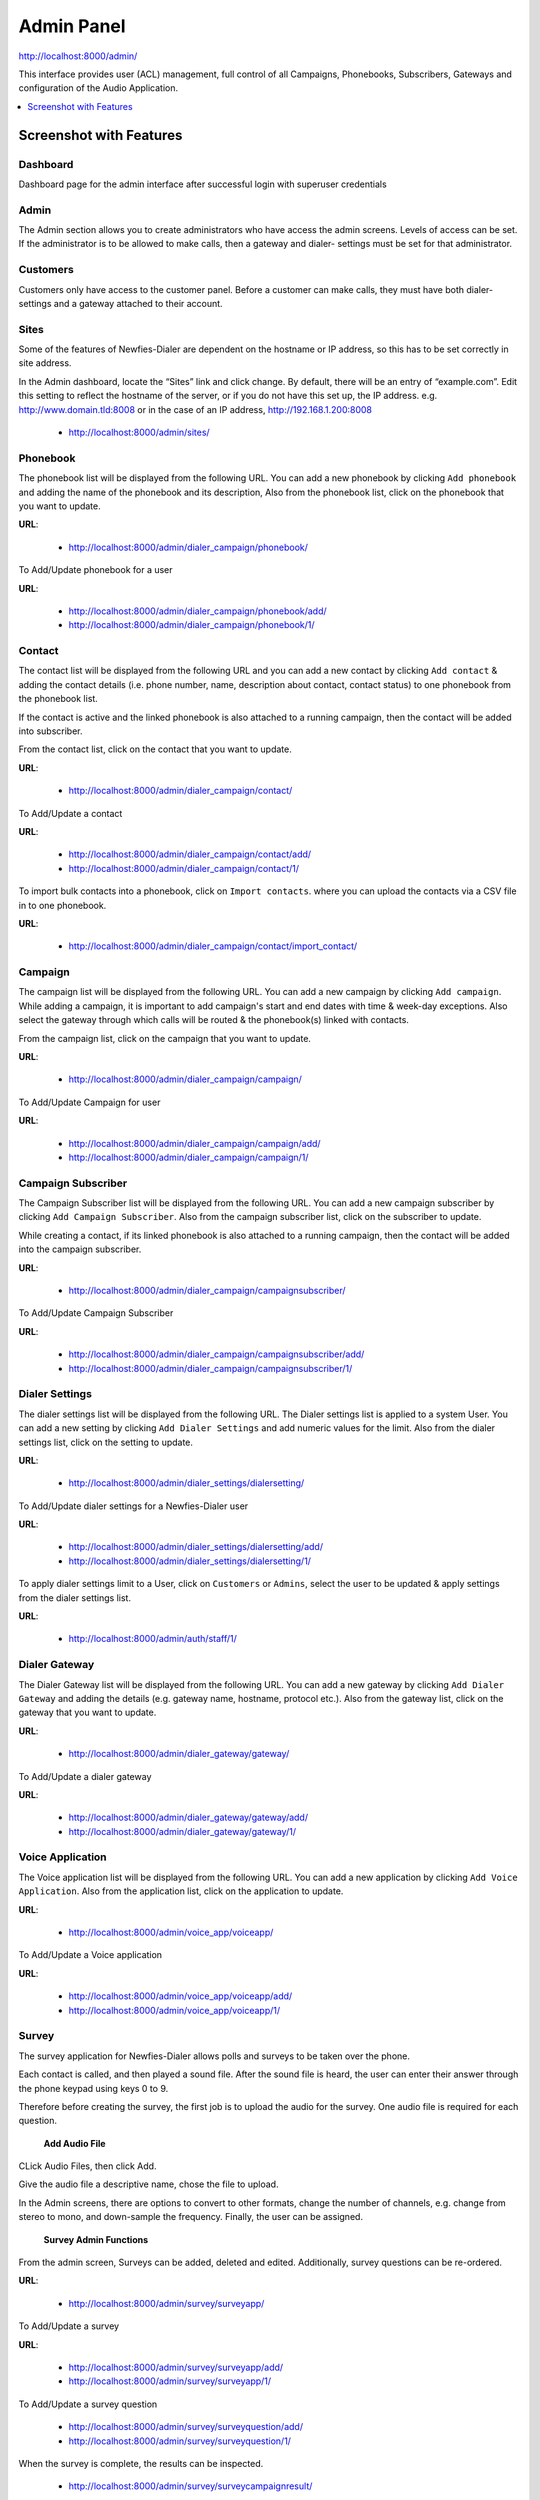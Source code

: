 .. _admin-panel:

===========
Admin Panel
===========

http://localhost:8000/admin/

This interface provides user (ACL) management, full control of all
Campaigns, Phonebooks, Subscribers, Gateways and configuration of the
Audio Application.

.. contents::
    :local:
    :depth: 1

.. _admin-screenshot-features:

Screenshot with Features
========================

Dashboard
~~~~~~~~~

Dashboard page for the admin interface after successful login with superuser credentials

.. image:: ../_static/images/admin_screenshot.png
    :width: 1000


Admin
~~~~~

The Admin section allows you to create administrators who have access the admin screens. Levels of
access can be set. If the administrator is to be allowed to make calls, then a gateway and dialer-
settings must be set for that administrator.


Customers
~~~~~~~~~

Customers only have access to the customer panel. Before a customer can make calls, they must have
both dialer-settings and a gateway attached to their account.



Sites
~~~~~

Some of the features of Newfies-Dialer are dependent on the hostname or IP address, so this has to
be set correctly in site address.

In the Admin dashboard, locate the “Sites” link and click change. By default, there will be an entry
of “example.com”. Edit this setting to reflect the hostname of the server, or if you do not have
this set up, the IP address. e.g.  http://www.domain.tld:8008 or in the case of an IP address,
http://192.168.1.200:8008

	* http://localhost:8000/admin/sites/


.. _admin-phonebook-access:

Phonebook
~~~~~~~~~

The phonebook list will be displayed from the following URL. You can add a new
phonebook by clicking ``Add phonebook`` and adding the name of the phonebook and its
description, Also from the phonebook list, click on the phonebook that you want
to update.

**URL**:

    * http://localhost:8000/admin/dialer_campaign/phonebook/

.. image:: ../_static/images/admin/phonebook_list.png
    :width: 1000

To Add/Update phonebook for a user

**URL**:

    * http://localhost:8000/admin/dialer_campaign/phonebook/add/
    * http://localhost:8000/admin/dialer_campaign/phonebook/1/

.. image:: ../_static/images/admin/update_phonebook.png
    :width: 1000

.. _admin-contact-access:

Contact
~~~~~~~

The contact list will be displayed from the following URL and you can add a new contact
by clicking ``Add contact`` & adding the contact details (i.e. phone number, name,
description about contact, contact status) to one phonebook from the phonebook list.

If the contact is active and the linked phonebook is also attached to a running campaign,
then the contact will be added into subscriber.

From the contact list, click on the contact that you want to update.

**URL**:

    * http://localhost:8000/admin/dialer_campaign/contact/

.. image:: ../_static/images/admin/contact_list.png
    :width: 1000

To Add/Update a contact

**URL**:

    * http://localhost:8000/admin/dialer_campaign/contact/add/
    * http://localhost:8000/admin/dialer_campaign/contact/1/

.. image:: ../_static/images/admin/update_contact.png
    :width: 1000

To import bulk contacts into a phonebook, click on ``Import contacts``.
where you can upload the contacts via a CSV file in to one phonebook.

**URL**:

    * http://localhost:8000/admin/dialer_campaign/contact/import_contact/

.. image:: ../_static/images/admin/import_contact.png


.. _admin-campaign-access:

Campaign
~~~~~~~~

The campaign list will be displayed from the following URL. You can add a new campaign
by clicking ``Add campaign``. While adding a campaign, it is important to add campaign's
start and end dates with time & week-day exceptions. Also select the gateway
through which calls will be routed & the phonebook(s) linked with contacts.

From the campaign list, click on the campaign that you want to update.

**URL**:

    * http://localhost:8000/admin/dialer_campaign/campaign/

.. image:: ../_static/images/admin/campaign_list.png
    :width: 1000

To Add/Update Campaign for user

**URL**:

    * http://localhost:8000/admin/dialer_campaign/campaign/add/
    * http://localhost:8000/admin/dialer_campaign/campaign/1/

.. image:: ../_static/images/admin/update_campaign.png
    :width: 1000


.. _admin-campaign-subscriber-access:

Campaign Subscriber
~~~~~~~~~~~~~~~~~~~

The Campaign Subscriber list will be displayed from the following URL. You can add
a new campaign subscriber by clicking ``Add Campaign Subscriber``. Also from the campaign
subscriber list, click on the subscriber to update.

While creating a contact, if its linked phonebook is also attached
to a running campaign, then the contact will be added into the campaign subscriber.

**URL**:

    * http://localhost:8000/admin/dialer_campaign/campaignsubscriber/

.. image:: ../_static/images/admin/campaignsubscriber_list.png
    :width: 1000


To Add/Update Campaign Subscriber

**URL**:

    * http://localhost:8000/admin/dialer_campaign/campaignsubscriber/add/
    * http://localhost:8000/admin/dialer_campaign/campaignsubscriber/1/

.. image:: ../_static/images/admin/update_campaignsubscriber.png
    :width: 1000


.. _admin-dialer-settings-access:

Dialer Settings
~~~~~~~~~~~~~~~

The dialer settings list will be displayed from the following URL. The Dialer settings
list is applied to a system User. You can add a new setting by clicking ``Add Dialer Settings``
and add numeric values for the limit. Also from the dialer settings list, click on
the setting to update.

**URL**:

    * http://localhost:8000/admin/dialer_settings/dialersetting/

.. image:: ../_static/images/admin/dialersetting_list.png
    :width: 1000

To Add/Update dialer settings for a Newfies-Dialer user

**URL**:

    * http://localhost:8000/admin/dialer_settings/dialersetting/add/
    * http://localhost:8000/admin/dialer_settings/dialersetting/1/

.. image:: ../_static/images/admin/update_dialersetting.png
    :width: 1000

To apply dialer settings limit to a User, click on ``Customers`` or ``Admins``,
select the user to be updated & apply settings from the dialer settings list.

**URL**:

    * http://localhost:8000/admin/auth/staff/1/

.. image:: ../_static/images/admin/apply_dialer_setting_to_user.png
    :width: 1000

.. _admin-dialer-gateway-access:

Dialer Gateway
~~~~~~~~~~~~~~

The Dialer Gateway list will be displayed from the following URL. You can add a new gateway
by clicking ``Add Dialer Gateway`` and adding the details (e.g. gateway name, hostname,
protocol etc.). Also from the gateway list, click on the gateway that you want to update.

**URL**:

    * http://localhost:8000/admin/dialer_gateway/gateway/

.. image:: ../_static/images/admin/gateway_list.png
    :width: 1000

To Add/Update a dialer gateway

**URL**:

    * http://localhost:8000/admin/dialer_gateway/gateway/add/
    * http://localhost:8000/admin/dialer_gateway/gateway/1/

.. image:: ../_static/images/admin/update_gateway.png
    :width: 1000


.. _admin-voice-app-access:

Voice Application
~~~~~~~~~~~~~~~~~

The Voice application list will be displayed from the following URL. You can add a new
application by clicking ``Add Voice Application``. Also from the application list,
click on the application to update.

**URL**:

    * http://localhost:8000/admin/voice_app/voiceapp/

.. image:: ../_static/images/admin/voiceapp_list.png
    :width: 1000

To Add/Update a Voice application

**URL**:

    * http://localhost:8000/admin/voice_app/voiceapp/add/
    * http://localhost:8000/admin/voice_app/voiceapp/1/

.. image:: ../_static/images/admin/update_voiceapp.png
    :width: 1000


.. _admin-survey-access:

Survey
~~~~~~

The survey application for Newfies-Dialer allows polls and surveys to be taken over the phone.

Each contact is called, and then played a sound file. After the sound file is heard, the user can
enter their answer through the phone keypad using keys 0 to 9.

Therefore before creating the survey, the first job is to upload the audio for the survey. One audio
file is required for each question.

 **Add Audio File**

CLick Audio Files, then click Add.

Give the audio file a descriptive name, chose the file to upload.

In the Admin screens, there are options to convert to other formats, change the number of channels,
e.g. change from stereo to mono, and down-sample the frequency. Finally, the user can be assigned.

 **Survey Admin Functions**

From the admin screen, Surveys can be added, deleted and edited. Additionally, survey questions can
be re-ordered.


**URL**:

    * http://localhost:8000/admin/survey/surveyapp/

.. image:: ../_static/images/admin/survey_list.png
    :width: 1000

To Add/Update a survey

**URL**:

    * http://localhost:8000/admin/survey/surveyapp/add/
    * http://localhost:8000/admin/survey/surveyapp/1/

.. image:: ../_static/images/admin/update_survey.png
    :width: 1000

To Add/Update a survey question

    * http://localhost:8000/admin/survey/surveyquestion/add/
    * http://localhost:8000/admin/survey/surveyquestion/1/

.. image:: ../_static/images/admin/update_surveyquestion.png
    :width: 1000

When the survey is complete, the results can be inspected.

 	* http://localhost:8000/admin/survey/surveycampaignresult/


.. _admin-call-request-access:

Call Request
~~~~~~~~~~~~

The call request list will be displayed from the following URL. You can add a
new call request by clicking ``Add Call Request``. Also from the call request list,
click on the request to update.

**URL**:

    * http://localhost:8000/admin/dialer_cdr/callrequest/

.. image:: ../_static/images/admin/callrequest_list.png
    :width: 1000

To Add/Update a Call Request

**URL**:

    * http://localhost:8000/admin/dialer_cdr/callrequest/add/
    * http://localhost:8000/admin/dialer_cdr/callrequest/1/

.. image:: ../_static/images/admin/callrequest_part1.png
    :width: 1000

.. image:: ../_static/images/admin/callrequest_part2.png
    :width: 1000

VoIP Call Report
~~~~~~~~~~~~~~~~

A VoIP Call list will be displayed from following URL. You **can not** add new call reports.

**URL**:

    * http://localhost:8000/admin/dialer_cdr/voipcall/

.. image:: ../_static/images/admin/voipcall_list.png
    :width: 1000
